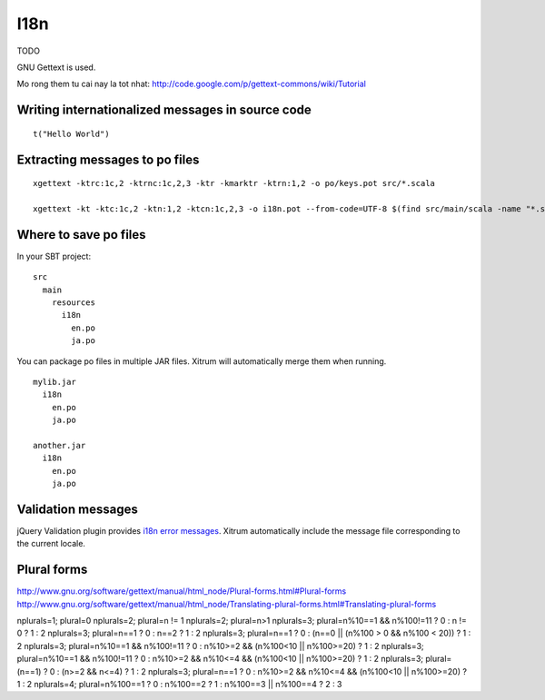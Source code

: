 I18n
====

.. image:: http://www.bdoubliees.com/journalspirou/sfigures6/schtroumpfs/s16.jpg

TODO

GNU Gettext is used.

Mo rong them tu cai nay la tot nhat:
http://code.google.com/p/gettext-commons/wiki/Tutorial

Writing internationalized messages in source code
-------------------------------------------------

::

  t("Hello World")

Extracting messages to po files
-------------------------------

::

  xgettext -ktrc:1c,2 -ktrnc:1c,2,3 -ktr -kmarktr -ktrn:1,2 -o po/keys.pot src/*.scala

  xgettext -kt -ktc:1c,2 -ktn:1,2 -ktcn:1c,2,3 -o i18n.pot --from-code=UTF-8 $(find src/main/scala -name "*.scala")

Where to save po files
----------------------

In your SBT project:

::

  src
    main
      resources
        i18n
          en.po
          ja.po

You can package po files in multiple JAR files. Xitrum will automatically merge
them when running.

::

  mylib.jar
    i18n
      en.po
      ja.po

  another.jar
    i18n
      en.po
      ja.po

Validation messages
-------------------

jQuery Validation plugin provides `i18n error messages <https://github.com/jzaefferer/jquery-validation/tree/master/localization>`_.
Xitrum automatically include the message file corresponding to the current locale.

Plural forms
------------

http://www.gnu.org/software/gettext/manual/html_node/Plural-forms.html#Plural-forms
http://www.gnu.org/software/gettext/manual/html_node/Translating-plural-forms.html#Translating-plural-forms

nplurals=1; plural=0
nplurals=2; plural=n != 1
nplurals=2; plural=n>1
nplurals=3; plural=n%10==1 && n%100!=11 ? 0 : n != 0 ? 1 : 2
nplurals=3; plural=n==1 ? 0 : n==2 ? 1 : 2
nplurals=3; plural=n==1 ? 0 : (n==0 || (n%100 > 0 && n%100 < 20)) ? 1 : 2
nplurals=3; plural=n%10==1 && n%100!=11 ? 0 : n%10>=2 && (n%100<10 || n%100>=20) ? 1 : 2
nplurals=3; plural=n%10==1 && n%100!=11 ? 0 : n%10>=2 && n%10<=4 && (n%100<10 || n%100>=20) ? 1 : 2
nplurals=3; plural=(n==1) ? 0 : (n>=2 && n<=4) ? 1 : 2
nplurals=3; plural=n==1 ? 0 : n%10>=2 && n%10<=4 && (n%100<10 || n%100>=20) ? 1 : 2
nplurals=4; plural=n%100==1 ? 0 : n%100==2 ? 1 : n%100==3 || n%100==4 ? 2 : 3
